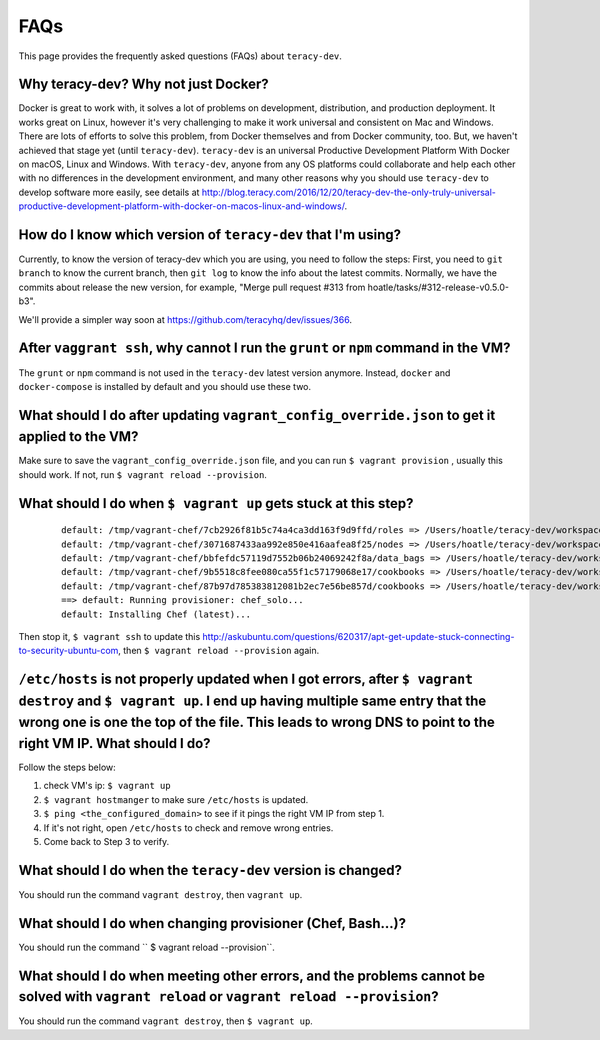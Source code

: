 FAQs
====
This page provides the frequently asked questions (FAQs) about ``teracy-dev``.

Why teracy-dev? Why not just Docker?
------------------------------------
Docker is great to work with, it solves a lot of problems on development, distribution, and production deployment. It works great on Linux, however it's very challenging to make it work universal and consistent on Mac and Windows. There are lots of efforts to solve this problem, from Docker themselves and from Docker community, too. But, we haven't achieved that stage yet (until ``teracy-dev``). ``teracy-dev`` is an universal Productive Development Platform With Docker on macOS, Linux and Windows.  With ``teracy-dev``, anyone from any OS platforms could collaborate and help each other with no differences in the development environment, and many other reasons
why you should use ``teracy-dev`` to develop software more easily, see details at
http://blog.teracy.com/2016/12/20/teracy-dev-the-only-truly-universal-productive-development-platform-with-docker-on-macos-linux-and-windows/.

How do I know which version of ``teracy-dev`` that I'm using?
-------------------------------------------------------------
Currently, to know the version of teracy-dev which you are using, you need to follow the steps: 
First, you need to ``git branch`` to know the current branch, then ``git log`` to know the info about the latest commits. Normally, we have the commits about release the new version, for example, "Merge pull request #313 from hoatle/tasks/#312-release-v0.5.0-b3".

We'll provide a simpler way soon at https://github.com/teracyhq/dev/issues/366.


After ``vaggrant ssh``, why cannot I run the ``grunt`` or ``npm`` command in the VM?
------------------------------------------------------------------------------------

The ``grunt`` or ``npm`` command is not used in the ``teracy-dev`` latest version anymore. Instead, ``docker`` and ``docker-compose`` is installed by default and you should use these two.

What should I do after updating ``vagrant_config_override.json`` to get it applied to the VM?
---------------------------------------------------------------------------------------------
Make sure to save the ``vagrant_config_override.json`` file, and you can run ``$ vagrant provision``
, usually this should work. If not, run ``$ vagrant reload --provision``.

What should I do when ``$ vagrant up`` gets stuck at this step?
---------------------------------------------------------------
    ::

      default: /tmp/vagrant-chef/7cb2926f81b5c74a4ca3dd163f9d9ffd/roles => /Users/hoatle/teracy-dev/workspace/teracy-dev/roles
      default: /tmp/vagrant-chef/3071687433aa992e850e416aafea8f25/nodes => /Users/hoatle/teracy-dev/workspace/teracy-dev/nodes
      default: /tmp/vagrant-chef/bbfefdc57119d7552b06b24069242f8a/data_bags => /Users/hoatle/teracy-dev/workspace/teracy-dev/data_bags
      default: /tmp/vagrant-chef/9b5518c8fee080ca55f1c57179068e17/cookbooks => /Users/hoatle/teracy-dev/workspace/teracy-dev/vendor-cookbooks
      default: /tmp/vagrant-chef/87b97d785383812081b2ec7e56be857d/cookbooks => /Users/hoatle/teracy-dev/workspace/teracy-dev/main-cookbooks
      ==> default: Running provisioner: chef_solo...
      default: Installing Chef (latest)...

Then stop it, ``$ vagrant ssh`` to update this http://askubuntu.com/questions/620317/apt-get-update-stuck-connecting-to-security-ubuntu-com, then ``$ vagrant reload --provision`` again.


``/etc/hosts`` is not properly updated when I got errors, after ``$ vagrant destroy`` and ``$ vagrant up``. I end up having multiple same entry that the wrong one is one the top of the file. This leads to wrong DNS to point to the right VM IP. What should I do?
--------------------------------------------------------------------------------------------------------------------------------------------------------------------------------------------------------------------------------------------------------------------------
Follow the steps below:

1. check VM's ip: ``$ vagrant up``
2. ``$ vagrant hostmanger`` to make sure ``/etc/hosts`` is updated.
3. ``$ ping <the_configured_domain>`` to see if it pings the right VM IP from step 1.
4. If it's not right, open ``/etc/hosts`` to check and remove wrong entries.
5. Come back to Step 3 to verify.


What should I do when the ``teracy-dev`` version is changed?
------------------------------------------------------------
You should run the command ``vagrant destroy``, then ``vagrant up``.

What should I do when changing provisioner (Chef, Bash...)?
-----------------------------------------------------------
You should run the command `` $ vagrant reload --provision``.


What should I do when meeting other errors, and the problems cannot be solved with ``vagrant reload`` or ``vagrant reload --provision``?
---------------------------------------------------------------------------------------------------------------------------------------------

You should run the command ``vagrant destroy``, then ``$ vagrant up``.

